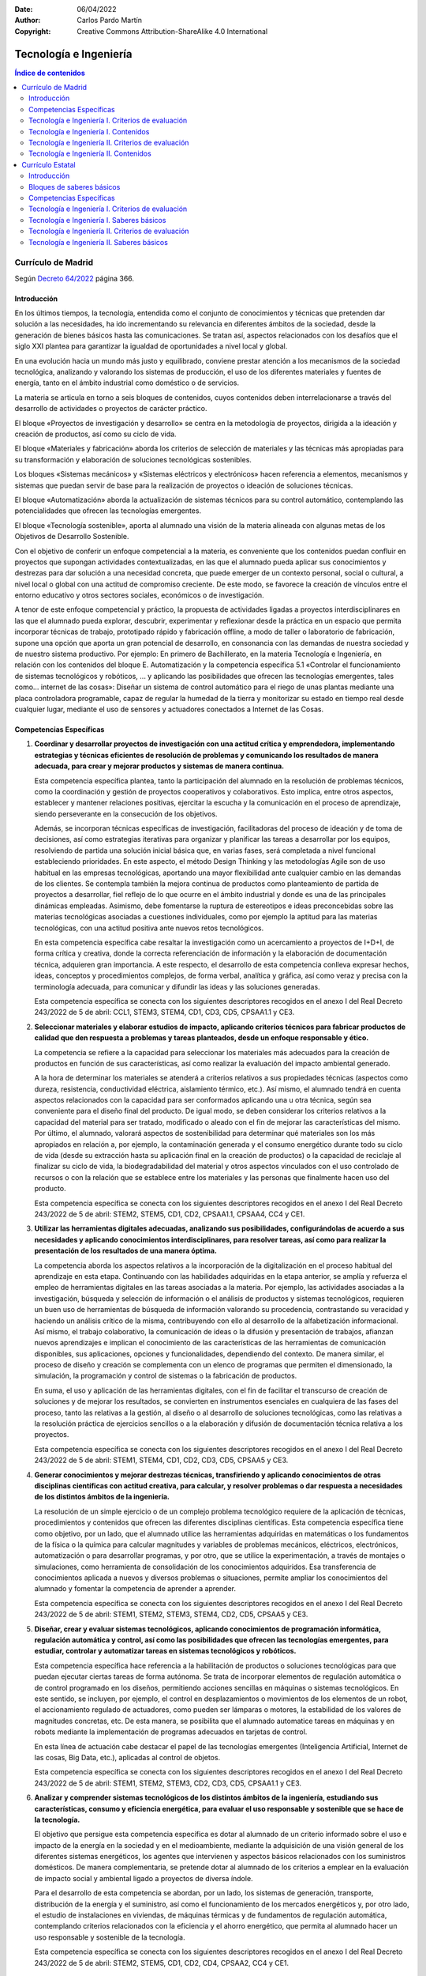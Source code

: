 ﻿:Date: 06/04/2022
:Author: Carlos Pardo Martín
:Copyright: Creative Commons Attribution-ShareAlike 4.0 International


.. _ley-tecnologia-ingenieria:

Tecnología e Ingeniería
=======================

.. contents:: Índice de contenidos
   :local:
   :depth: 3


Currículo de Madrid
-------------------
Según `Decreto 64/2022
<https://www.bocm.es/boletin/CM_Orden_BOCM/2022/07/26/BOCM-20220726-1.PDF>`__
página 366.

Introducción
^^^^^^^^^^^^
En los últimos tiempos, la tecnología, entendida como el conjunto de
conocimientos y técnicas que pretenden dar solución a las necesidades, ha
ido incrementando su relevancia en diferentes ámbitos de la sociedad, desde
la generación de bienes básicos hasta las comunicaciones. Se tratan así,
aspectos relacionados con los desafíos que el siglo XXI plantea para
garantizar la igualdad de oportunidades a nivel local y global.

En una evolución hacia un mundo más justo y equilibrado, conviene prestar
atención a los mecanismos de la sociedad tecnológica, analizando y
valorando los sistemas de producción, el uso de los diferentes materiales
y fuentes de energía, tanto en el ámbito industrial como doméstico o de
servicios.

La materia se articula en torno a seis bloques de contenidos, cuyos
contenidos deben interrelacionarse a través del desarrollo de actividades
o proyectos de carácter práctico.

El bloque «Proyectos de investigación y desarrollo» se centra en la
metodología de proyectos, dirigida a la ideación y creación de productos,
así como su ciclo de vida.

El bloque «Materiales y fabricación» aborda los criterios de selección de
materiales y las técnicas más apropiadas para su transformación y
elaboración de soluciones tecnológicas sostenibles.

Los bloques «Sistemas mecánicos» y «Sistemas eléctricos y electrónicos»
hacen referencia a elementos, mecanismos y sistemas que puedan servir de
base para la realización de proyectos o ideación de soluciones técnicas.

El bloque «Automatización» aborda la actualización de sistemas técnicos
para su control automático, contemplando las potencialidades que ofrecen
las tecnologías emergentes.

El bloque «Tecnología sostenible», aporta al alumnado una visión de la
materia alineada con algunas metas de los Objetivos de Desarrollo
Sostenible.

Con el objetivo de conferir un enfoque competencial a la materia, es
conveniente que los contenidos puedan confluir en proyectos que supongan
actividades contextualizadas, en las que el alumnado pueda aplicar sus
conocimientos y destrezas para dar solución a una necesidad concreta, que
puede emerger de un contexto personal, social o cultural, a nivel local o
global con una actitud de compromiso creciente. De este modo, se favorece
la creación de vínculos entre el entorno educativo y otros sectores
sociales, económicos o de investigación.

A tenor de este enfoque competencial y práctico, la propuesta de
actividades ligadas a proyectos interdisciplinares en las que el alumnado
pueda explorar, descubrir, experimentar y reflexionar desde la práctica en
un espacio que permita incorporar técnicas de trabajo, prototipado
rápido y fabricación offline, a modo de taller o laboratorio de
fabricación, supone una opción que aporta un gran potencial de desarrollo,
en consonancia con las demandas de nuestra sociedad y de nuestro sistema
productivo. Por ejemplo: En primero de Bachillerato, en la materia
Tecnología e Ingeniería, en relación con los contenidos del bloque E.
Automatización y la competencia específica 5.1 «Controlar el
funcionamiento de sistemas tecnológicos y robóticos, ... y aplicando
las posibilidades que ofrecen las tecnologías emergentes, tales como...
internet de las cosas»: Diseñar un sistema de control automático para el
riego de unas plantas mediante una placa controladora programable, capaz
de regular la humedad de la tierra y monitorizar su estado en
tiempo real desde cualquier lugar, mediante el uso de sensores y
actuadores conectados a Internet de las Cosas.


Competencias Específicas
^^^^^^^^^^^^^^^^^^^^^^^^

1. **Coordinar y desarrollar proyectos de investigación con una actitud
   crítica y emprendedora, implementando estrategias y técnicas eficientes
   de resolución de problemas y comunicando los resultados de manera
   adecuada, para crear y mejorar productos y sistemas de manera
   continua.**

   Esta competencia específica plantea, tanto la participación del alumnado
   en la resolución de problemas técnicos, como la coordinación y gestión
   de proyectos cooperativos y colaborativos. Esto implica, entre otros
   aspectos, establecer y mantener relaciones positivas, ejercitar la
   escucha y la comunicación en el proceso de aprendizaje, siendo
   perseverante en la consecución de los objetivos.

   Además, se incorporan técnicas específicas de investigación,
   facilitadoras del proceso de ideación y de toma de decisiones, así como
   estrategias iterativas para organizar y planificar las tareas a
   desarrollar por los equipos, resolviendo de partida una solución inicial
   básica que, en varias fases, será completada a nivel funcional
   estableciendo prioridades. En este aspecto, el método Design Thinking y
   las metodologías Agile son de uso habitual en las empresas tecnológicas,
   aportando una mayor flexibilidad ante cualquier cambio en las demandas
   de los clientes. Se contempla también la mejora continua de productos
   como planteamiento de partida de proyectos a desarrollar, fiel reflejo
   de lo que ocurre en el ámbito industrial y donde es una de las
   principales dinámicas empleadas. Asimismo, debe fomentarse la ruptura
   de estereotipos e ideas preconcebidas sobre las materias tecnológicas
   asociadas a cuestiones individuales, como por ejemplo la aptitud para
   las materias tecnológicas, con una actitud positiva ante nuevos retos
   tecnológicos.

   En esta competencia específica cabe resaltar la investigación como un
   acercamiento a proyectos de I+D+I, de forma crítica y creativa, donde
   la correcta referenciación de información y la elaboración de
   documentación técnica, adquieren gran importancia. A este respecto, el
   desarrollo de esta competencia conlleva expresar hechos, ideas,
   conceptos y procedimientos complejos, de forma verbal, analítica y
   gráfica, así como veraz y precisa con la terminología adecuada, para
   comunicar y difundir las ideas y las soluciones generadas.

   Esta competencia específica se conecta con los siguientes descriptores
   recogidos en el anexo I del Real Decreto 243/2022 de 5 de abril:
   CCL1, STEM3, STEM4, CD1, CD3, CD5, CPSAA1.1 y CE3.

2. **Seleccionar materiales y elaborar estudios de impacto, aplicando
   criterios técnicos para fabricar productos de calidad que den respuesta
   a problemas y tareas planteados, desde un enfoque responsable y ético.**

   La competencia se refiere a la capacidad para seleccionar los materiales
   más adecuados para la creación de productos en función de sus
   características, así como realizar la evaluación del impacto ambiental
   generado.

   A la hora de determinar los materiales se atenderá a criterios
   relativos a sus propiedades técnicas (aspectos como dureza, resistencia,
   conductividad eléctrica, aislamiento térmico, etc.). Así mismo, el
   alumnado tendrá en cuenta aspectos relacionados con la capacidad para
   ser conformados aplicando una u otra técnica, según sea conveniente para
   el diseño final del producto. De igual modo, se deben considerar los
   criterios relativos a la capacidad del material para ser tratado,
   modificado o aleado con el fin de mejorar las características del mismo.
   Por último, el alumnado, valorará aspectos de sostenibilidad para
   determinar qué materiales son los más apropiados en relación a, por
   ejemplo, la contaminación generada y el consumo energético durante todo
   su ciclo de vida (desde su extracción hasta su aplicación final en la
   creación de productos) o la capacidad de reciclaje al finalizar su ciclo
   de vida, la biodegradabilidad del material y otros aspectos vinculados
   con el uso controlado de recursos o con la relación que se establece
   entre los materiales y las personas que finalmente hacen uso del
   producto.

   Esta competencia específica se conecta con los siguientes descriptores
   recogidos en el anexo I del Real Decreto 243/2022 de 5 de abril:
   STEM2, STEM5, CD1, CD2, CPSAA1.1, CPSAA4, CC4 y CE1.

3. **Utilizar las herramientas digitales adecuadas, analizando sus
   posibilidades, configurándolas de acuerdo a sus necesidades y aplicando
   conocimientos interdisciplinares, para resolver tareas, así como para
   realizar la presentación de los resultados de una manera óptima.**

   La competencia aborda los aspectos relativos a la incorporación de la
   digitalización en el proceso habitual del aprendizaje en esta etapa.
   Continuando con las habilidades adquiridas en la etapa anterior, se
   amplía y refuerza el empleo de herramientas digitales en las tareas
   asociadas a la materia. Por ejemplo, las actividades asociadas a la
   investigación, búsqueda y selección de información o el análisis de
   productos y sistemas tecnológicos, requieren un buen uso de
   herramientas de búsqueda de información valorando su procedencia,
   contrastando su veracidad y haciendo un análisis crítico de la misma,
   contribuyendo con ello al desarrollo de la alfabetización informacional.
   Así mismo, el trabajo colaborativo, la comunicación de ideas o la
   difusión y presentación de trabajos, afianzan nuevos aprendizajes e
   implican el conocimiento de las características de las herramientas de
   comunicación disponibles, sus aplicaciones, opciones y funcionalidades,
   dependiendo del contexto. De manera similar, el proceso de diseño y
   creación se complementa con un elenco de programas que permiten el
   dimensionado, la simulación, la programación y control de sistemas o la
   fabricación de productos.

   En suma, el uso y aplicación de las herramientas digitales, con el fin
   de facilitar el transcurso de creación de soluciones y de mejorar los
   resultados, se convierten en instrumentos esenciales en cualquiera de
   las fases del proceso, tanto las relativas a la gestión, al diseño o al
   desarrollo de soluciones tecnológicas, como las relativas a la
   resolución práctica de ejercicios sencillos o a la elaboración y
   difusión de documentación técnica relativa a los proyectos.

   Esta competencia específica se conecta con los siguientes descriptores
   recogidos en el anexo I del Real Decreto 243/2022 de 5 de abril:
   STEM1, STEM4, CD1, CD2, CD3, CD5, CPSAA5 y CE3.


4. **Generar conocimientos y mejorar destrezas técnicas, transfiriendo y
   aplicando conocimientos de otras disciplinas científicas con actitud
   creativa, para calcular, y resolver problemas o dar respuesta a
   necesidades de los distintos ámbitos de la ingeniería.**

   La resolución de un simple ejercicio o de un complejo problema
   tecnológico requiere de la aplicación de técnicas, procedimientos y
   contenidos que ofrecen las diferentes disciplinas científicas. Esta
   competencia específica tiene como objetivo, por un lado, que el
   alumnado utilice las herramientas adquiridas en matemáticas o los
   fundamentos de la física o la química para calcular magnitudes y
   variables de problemas mecánicos, eléctricos, electrónicos,
   automatización o para desarrollar programas, y por otro, que se utilice
   la experimentación, a través de montajes o simulaciones, como
   herramienta de consolidación de los conocimientos adquiridos. Esa
   transferencia de conocimientos aplicada a nuevos y diversos problemas o
   situaciones, permite ampliar los conocimientos del alumnado y fomentar
   la competencia de aprender a aprender.

   Esta competencia específica se conecta con los siguientes descriptores
   recogidos en el anexo I del Real Decreto 243/2022 de 5 de abril:
   STEM1, STEM2, STEM3, STEM4, CD2, CD5, CPSAA5 y CE3.

5. **Diseñar, crear y evaluar sistemas tecnológicos, aplicando
   conocimientos de programación informática, regulación automática y
   control, así como las posibilidades que ofrecen las tecnologías
   emergentes, para estudiar, controlar y automatizar tareas en sistemas
   tecnológicos y robóticos.**

   Esta competencia específica hace referencia a la habilitación de
   productos o soluciones tecnológicas para que puedan ejecutar ciertas
   tareas de forma autónoma. Se trata de incorporar elementos de regulación
   automática o de control programado en los diseños, permitiendo acciones
   sencillas en máquinas o sistemas tecnológicos. En este sentido, se
   incluyen, por ejemplo, el control en desplazamientos o movimientos de
   los elementos de un robot, el accionamiento regulado de actuadores, como
   pueden ser lámparas o motores, la estabilidad de los valores de
   magnitudes concretas, etc. De esta manera, se posibilita que el alumnado
   automatice tareas en máquinas y en robots mediante la implementación de
   programas adecuados en tarjetas de control.

   En esta línea de actuación cabe destacar el papel de las tecnologías
   emergentes (Inteligencia Artificial, Internet de las cosas, Big Data,
   etc.), aplicadas al control de objetos.

   Esta competencia específica se conecta con los siguientes descriptores
   recogidos en el anexo I del Real Decreto 243/2022 de 5 de abril:
   STEM1, STEM2, STEM3, CD2, CD3, CD5, CPSAA1.1 y CE3.

6. **Analizar y comprender sistemas tecnológicos de los distintos ámbitos
   de la ingeniería, estudiando sus características, consumo y eficiencia
   energética, para evaluar el uso responsable y sostenible que se hace de
   la tecnología.**

   El objetivo que persigue esta competencia específica es dotar al
   alumnado de un criterio informado sobre el uso e impacto de la energía
   en la sociedad y en el medioambiente, mediante la adquisición de una
   visión general de los diferentes sistemas energéticos, los agentes que
   intervienen y aspectos básicos relacionados con los suministros
   domésticos. De manera complementaria, se pretende dotar al alumnado de
   los criterios a emplear en la evaluación de impacto social y ambiental
   ligado a proyectos de diversa índole.

   Para el desarrollo de esta competencia se abordan, por un lado, los
   sistemas de generación, transporte, distribución de la energía y el
   suministro, así como el funcionamiento de los mercados energéticos y,
   por otro lado, el estudio de instalaciones en viviendas, de máquinas
   térmicas y de fundamentos de regulación automática, contemplando
   criterios relacionados con la eficiencia y el ahorro energético, que
   permita al alumnado hacer un uso responsable y sostenible de la
   tecnología.

   Esta competencia específica se conecta con los siguientes descriptores
   recogidos en el anexo I del Real Decreto 243/2022 de 5 de abril:
   STEM2, STEM5, CD1, CD2, CD4, CPSAA2, CC4 y CE1.


Tecnología e Ingeniería I. Criterios de evaluación
^^^^^^^^^^^^^^^^^^^^^^^^^^^^^^^^^^^^^^^^^^^^^^^^^^

Competencia específica 1.

   1.1. Investigar y diseñar proyectos que muestren de forma gráfica la
   creación y mejora de un producto, seleccionando, referenciando e
   interpretando información relacionada.

   1.2. Participar en el desarrollo, gestión y coordinación de proyectos
   de creación y mejora continua de productos viables y socialmente
   responsables, identificando mejoras y creando prototipos mediante un
   proceso iterativo, con actitud crítica, creativa y emprendedora.

   1.3. Colaborar en tareas tecnológicas, escuchando el razonamiento de los
   demás, aportando al equipo a través del rol asignado y fomentando el
   bienestar grupal y las relaciones saludables e inclusivas.

   1.4. Elaborar documentación técnica con precisión y rigor, generando
   diagramas funcionales y utilizando medios manuales y aplicaciones
   digitales.

   1.5. Comunicar de manera eficaz y organizada las ideas y soluciones
   tecnológicas, empleando el soporte, la terminología y el rigor
   apropiados.

Competencia específica 2.

   2.1. Determinar el ciclo de vida de un producto, planificando y
   aplicando medidas de control de calidad en sus distintas etapas, desde
   el diseño a la comercialización, teniendo en consideración estrategias
   de mejora continua.

   2.2. Seleccionar los materiales, tradicionales o de nueva generación,
   adecuados para la fabricación de productos de calidad basándose en el
   conocimiento de sus propiedades y de sus características técnicas y
   atendiendo a criterios de sostenibilidad de manera responsable y ética.

   2.3. Fabricar modelos o prototipos empleando las técnicas de fabricación
   más adecuadas, incluidas las de fabricación digital, y aplicando los
   criterios técnicos y de sostenibilidad necesarios.

Competencia específica 3.

   3.1. Resolver tareas propuestas y funciones asignadas, mediante el uso y
   configuración de diferentes herramientas digitales de manera óptima y
   autónoma.

   3.2. Realizar la presentación de proyectos empleando herramientas
   digitales adecuadas.

   3.3. Conocer programas de CAD (Computer Aided Desing), CAE (Computer
   Aided Engineering) y CAM (Computer Aided Manufacturing) para el diseño y
   desarrollo de proyectos, valorando su utilidad en los procesos de
   diseño, dimensionado y fabricación de un producto industrial.

Competencia específica 4.

  4.1. Resolver problemas asociados a sistemas e instalaciones mecánicas,
  aplicando fundamentos de mecanismos transmisión y transformación de
  movimientos, soporte y unión al desarrollo de montajes o simulaciones.

  4.2. Resolver problemas asociados a sistemas e instalaciones eléctricas y
  electrónicas, aplicando fundamentos de corriente continua y máquinas
  eléctricas al desarrollo de montajes o simulaciones.

Competencia específica 5.

  5.1. Controlar el funcionamiento de sistemas tecnológicos y robóticos,
  utilizando lenguajes de programación informática textuales, aplicando el
  paradigma de la programación estructurada, y aplicando las posibilidades
  que ofrecen las tecnologías emergentes, tales como Inteligencia
  artificial, internet de las cosas, Big Data...

  5.2. Automatizar, programar y evaluar movimientos de robots, mediante la
  modelización, la aplicación de algoritmos sencillos y el uso de
  herramientas informáticas.

  5.3. Conocer y comprender conceptos básicos de programación textual,
  mostrando el progreso paso a paso de la ejecución de un programa a partir
  del estado inicial y prediciendo su estado final tras su ejecución.

Competencia específica 6.

   6.1. Evaluar los distintos sistemas de generación de energía eléctrica y
   mercados energéticos, estudiando sus características, calculando sus
   magnitudes y valorando su eficiencia.

   6.2. Analizar las diferentes instalaciones de una vivienda desde el
   punto de vista de su eficiencia energética, fomentando un uso
   responsable de las mismas.

Tecnología e Ingeniería I. Contenidos
^^^^^^^^^^^^^^^^^^^^^^^^^^^^^^^^^^^^^

**A. Proyectos de investigación y desarrollo.**

* Estrategias de gestión y desarrollo de proyectos:

  * Planificación y organización: metodologías Agile, identificación de
    tareas y secuenciación de las mismas, diagramas de Gantt y seguimiento.
  * Técnicas de investigación e ideación. Técnicas de trabajo en equipo.

* Productos:

  * Planificación y desarrollo de diseño y comercialización. Ciclo de vida.
  * Metrología y normalización. Control de calidad del producto.
  * Logística, transporte y distribución.
  * Estrategias de mejora continua: ciclo de Deming y planes de mejora.

* Expresión gráfica para la planificación y desarrollo de proyectos:

  * Diagramas funcionales, esquemas y croquis.
  * Aplicaciones CAD, CAE y CAM: funciones y utilidades de estas
    aplicaciones en los procesos de diseño de la geometría, en el análisis
    del funcionamiento y en la definición y control de los procesos de
    fabricación del producto.

* Emprendimiento, perseverancia y creatividad para abordar problemas desde
  una perspectiva interdisciplinar.
* Autoconfianza e iniciativa.
* El error y la reevaluación como parte del proceso de aprendizaje y como
  herramienta para la mejora de los proyectos de investigación y
  desarrollo.

**B. Materiales y fabricación.**

* Propiedades de los materiales: físicas, químicas y mecánicas.
* Materiales técnicos: metálicos, cerámicos, moleculares, poliméricos e
  híbridos, entre otros, nuevos materiales (grafeno, estaneno, shrilk,
  entre otros) y nuevos tratamientos (PVD (Physical Vapor Deposition), CVD
  (Chemical Vapor Deposition), entre otros).
* Clasificación y criterios de sostenibilidad. Selección y aplicaciones
  características.
* Técnicas de fabricación: prototipado rápido y bajo demanda. Fabricación
  digital aplicada a proyectos.
* Normas de seguridad e higiene en el trabajo.

**C. Sistemas mecánicos**

* Máquinas y sistemas mecánicos.
* Mecanismos de transmisión y transformación de movimientos:

  * Elementos de transmisión: engranajes, poleas y correas, cadenas de
    rodillos, cigüeñal, caja de cambios.
  * Soportes y unión de elementos mecánicos. Acoplamientos rígidos y
    flexibles. Junta Cardan.
  * Diseño, cálculo, montaje y experimentación física o simulada de
    sistemas mecánicos.
  * Aplicación práctica a proyectos.

**D. Sistemas eléctricos y electrónicos.**

* Circuitos y máquinas eléctricas de corriente continua:

  * Interpretación y representación esquematizada de circuitos eléctricos.
  * Cálculo, montaje y experimentación física o simulada de circuitos
    eléctricos.
  * Motores eléctricos de corriente continua: características y
    funcionamiento.
  * Aplicación a proyectos.

* Componentes y circuitos electrónicos. Interpretación de circuitos básicos.

**E. Sistemas informáticos. Programación.**

* Fundamentos de la programación textual. Características, elementos y
  lenguajes:

  * Tipos de datos, constantes y variables.
  * Estructura de un programa: instrucciones, comandos y sintaxis.
  * Operaciones básicas con variables.
  * Bucles, expresiones condicionales y estructuras de datos.

* Proceso de desarrollo: edición, compilación o interpretación, ejecución,
  pruebas y depuración.
* Creación de programas para la resolución de problemas. Modularización.
* Tecnologías emergentes: internet de las cosas. Aplicación a proyectos.
* Protocolos de comunicación de redes de dispositivos.

**F. Sistemas automáticos.**

* Sistemas de control. Conceptos y elementos. Modelización de sistemas
  sencillos.
* Automatización programada de procesos. Diseño, programación,
  construcción y simulación o montaje.
* Sistemas de supervisión SCADA (Supervisory Control And Data Acquisition):
  definición, características y ventajas. Telemetría y monitorización.
* Aplicación de las tecnologías emergentes a los sistemas de control.
* Robótica: modelización de movimientos y acciones mecánicas. Aplicación
  práctica a proyectos.
* Inteligencia artificial aplicada a los sistemas de control.

**G. Tecnología sostenible.**

* Obtención, transformación y distribución de las principales fuentes de
  energía.
* Sistemas y mercados energéticos. Consumo energético sostenible, cálculo
  de costos, técnicas y criterios de ahorro.
* Suministros domésticos en las instalaciones en viviendas:

  * Instalaciones eléctricas: elementos de protección y cuadro de
    distribución, esquemas de circuitos básicos de fuerza e iluminación.
    Control de potencia, el consumo eléctrico y la factura eléctrica.
  * Instalaciones de abastecimiento agua: esquemas de distribución y tipos
    de válvulas. El ahorro en el consumo de agua: aireadores y grifos
    inteligentes, recirculadores de agua caliente, sistemas para la
    reutilización de aguas grises y pluviales, entre otros.
  * Instalaciones de climatización. El aislamiento térmico en la vivienda.
    Arquitectura sostenible: bio-construcción y eco-arquitectura. Uso
    eficiente de los sistemas de climatización de la vivienda.
  * Instalaciones de comunicación y domóticas. Sistemas para la
    contribución al ahorro energético.

* Energías renovables, eficiencia energética, certificación energética y
  sostenibilidad.


Tecnología e Ingeniería II. Criterios de evaluación
^^^^^^^^^^^^^^^^^^^^^^^^^^^^^^^^^^^^^^^^^^^^^^^^^^^

Competencia específica 1.

   1.1. Desarrollar proyectos de investigación e innovación con el fin de
   crear y mejorar productos de forma continua, utilizando modelos de
   gestión cooperativos y flexibles.

   1.2. Comunicar y difundir de forma clara y comprensible proyectos
   elaborados y presentarlos con la documentación técnica necesaria.

   1.3. Perseverar en la consecución de objetivos en situaciones de
   incertidumbre, identificando y gestionando emociones, aceptando y
   aprendiendo de la crítica razonada y utilizando el error como parte del
   proceso de aprendizaje.

Competencia específica 2.

   2.1. Analizar la idoneidad de los materiales técnicos en la fabricación
   de productos sostenibles y de calidad, estudiando su estructura interna,
   propiedades, tratamientos de modificación y mejora de sus propiedades.

   2.2. Elaborar informes sencillos de evaluación de impacto ambiental, de
   manera fundamentada y estructurada.

Competencia específica 3.

   3.1. Resolver problemas asociados a las distintas fases del desarrollo y
   gestión de un proyecto (diseño, simulación y montaje y presentación),
   utilizando las herramientas adecuadas que proveen las aplicaciones
   digitales.

Competencia específica 4.

   4.1. Calcular y montar estructuras sencillas, estudiando los tipos de
   cargas a los que se puedan ver sometidas y su estabilidad.

   4.2. Analizar las máquinas térmicas: máquinas frigoríficas, bombas de
   calor y motores térmicos, comprendiendo su funcionamiento y realizando
   simulaciones y cálculos básicos sobre su eficiencia, rendimiento y
   transferencias energéticas.

   4.3. Interpretar y solucionar esquemas de sistemas neumáticos e
   hidráulicos, a través de montajes o simulaciones, comprendiendo y
   documentando el funcionamiento de cada uno de sus elementos y del
   sistema en su totalidad.

   4.4. Interpretar y resolver circuitos de corriente alterna, mediante
   montajes o simulaciones, identificando sus elementos y comprendiendo su
   funcionamiento.

   4.5. Experimentar y diseñar circuitos combinacionales y secuenciales
   físicos y simulados aplicando fundamentos de la electrónica digital,
   comprendiendo su funcionamiento en el diseño de soluciones tecnológicas.

Competencia específica 5.

   5.1. Comprender y simular el funcionamiento de los procesos tecnológicos
   basados en sistemas automáticos de lazo abierto y cerrado, aplicando
   técnicas de simplificación y analizando su estabilidad.

   5.2. Conocer y evaluar sistemas informáticos emergentes y sus
   implicaciones en la seguridad de los datos, analizando modelos
   existentes.

Competencia específica 6.

   6.1. Analizar los distintos sistemas de ingeniería desde el punto de
   vista de la responsabilidad social y la sostenibilidad, estudiando las
   características de eficiencia energética asociadas a los materiales y a
   los procesos de fabricación.


Tecnología e Ingeniería II. Contenidos
^^^^^^^^^^^^^^^^^^^^^^^^^^^^^^^^^^^^^^

**A. Proyectos de investigación y desarrollo.**

* Gestión y desarrollo de proyectos:

  * Técnicas y estrategias de trabajo en equipo.
  * Metodologías Agile: tipos, características y aplicaciones.
  * Fases del desarrollo de proyecto: análisis de viabilidad, planificación
    de los trabajos (identificación y secuenciación de tareas, elaboración
    del plan de trabajo), ejecución, seguimiento y evaluación de los
    resultados.
  * Documentación técnica de un proyecto: memorias, pliegos de condiciones,
    presupuestos y planos. Características y contenido básico.

* Difusión y comunicación de documentación técnica. Elaboración,
  referenciación y presentación.
* Autoconfianza e iniciativa en los trabajos colaborativos. Identificación
  y gestión de emociones en el trabajo en equipo: empatía y respeto.
* Utilización del error y la reevaluación en la mejora de los proyectos y
  como parte del proceso de aprendizaje.
* Emprendimiento, resiliencia, perseverancia y creatividad para abordar
  problemas desde una perspectiva interdisciplinar.

**B. Materiales y fabricación.**

* Estructura interna. Propiedades mecánicas y procedimientos de ensayo y
  medida.
* Técnicas de diseño y tratamientos de modificación y mejora de las
  propiedades y sostenibilidad de los materiales.
* Técnicas de fabricación industrial:

  * Operaciones de procesamiento: moldeado, conformado por deformación,
    forja, estampación, extrusión, mecanizado de piezas, tratamientos
    térmicos, tratamiento de las superficies.
  * Operaciones de ensamblaje: uniones permanentes y ensambles mecánicos.

**C. Sistemas mecánicos.**

* Descripción y elementos de estructuras sencillas:

  * En edificación: cimentación, pórticos (pilares y vigas), cerchas.
  * En maquinaria: chasis y bastidores, bancadas.

* Estabilidad y cálculos básicos de estructuras:

  * Tipos de cargas: puntual y uniformemente repartida.
  * Tipos de apoyos y uniones: empotramientos, apoyos fijos y articulados.
  * Cálculo de esfuerzos en vigas simplemente apoyadas sometidas a cargas
    puntuales y/o uniformemente repartidas. Diagramas de esfuerzos
    cortantes y de flexión.
  * Cálculo de los esfuerzos de compresión y/o tracción en estructuras
    isostáticas de barras articuladas. Diagrama de Cremona.
  * Montaje o simulación de ejemplos sencillos.

* Máquinas térmicas:

  * Máquina frigorífica, bomba de calor y motores térmicos. Elementos y
    fundamentos físicos de funcionamiento.
  * Cálculos básicos de potencia, energía útil, par motor y rendimiento.
  * Simulación y aplicaciones.

* Neumática e hidráulica:

  * Principios físicos en neumática. El aire, ley de los gases perfectos,
    magnitudes y unidades básicas.
  * Principios físicos en hidráulica: presión hidráulica (principio de
    Pascal), principio de Bernouilli, efecto Venturi, magnitudes y unidades
    básicas.
  * Componentes: compresor (neumática), depósito y bomba (hidráulica),
    sistemas de mantenimiento, cilindros neumáticos e hidráulicos, motores,
    válvulas, tuberías. Descripción y análisis.
  * Esquemas característicos de aplicación.
  * Diseño y montaje físico o simulado.

**D. Sistemas eléctricos y electrónicos.**

* Circuitos de corriente alterna:

  * Generación de la corriente alterna.
  * Valores instantáneos, medios y eficaces. Diagrama de Fresnel.
  * Ley de Ohm en corriente alterna. Impedancia, factor de potencia.
    Triángulo de potencias.
  * Cálculo, montaje o simulación.

* Electrónica digital combinacional:

  * Puertas lógicas: NOT, AND, OR.
  * Álgebra de Boole. Diseño y simplificación: mapas de Karnaugh.
  * Experimentación en simuladores.

* Electrónica digital secuencial. Experimentación en simuladores.

**E. Sistemas informáticos emergentes.**

* Fundamentos de la inteligencia artificial. Tipos: máquinas reactivas,
  memoria limitada, teoría de la mente y autoconciencia.
* Características fundamentales del big data: volumen, velocidad, variedad
  de los datos, veracidad de los datos, viabilidad, visualización de los
  datos y valor. Bases de datos distribuidas. Bases de datos relacionales.
* La ciberguridad a nivel de usuario. Concepto, amenazas, medidas básicas
  de protección.

**F. Sistemas automáticos.**

* Sistemas en lazo abierto y cerrado. Álgebra de bloques y simplificación
  de sistemas.
* Estabilidad. Experimentación en simuladores.

**G. Tecnología sostenible**

* Impacto social y ambiental. Valoración crítica de las tecnologías desde
  el punto de vista de la sostenibilidad.
* Informes de evaluación de impacto ambiental.


Currículo Estatal
-----------------
Según `Real Decreto 243/2022.
<https://www.boe.es/eli/es/rd/2022/04/05/243/con>`__

Introducción
^^^^^^^^^^^^
En la sociedad actual, el desarrollo de la tecnología por parte de las
ingenierías se ha convertido en uno de los ejes en torno a los cuales
se articula la evolución sociocultural. En los últimos tiempos, la
tecnología, entendida como el conjunto de conocimientos y técnicas que
pretenden dar solución a las necesidades, ha ido incrementando su
relevancia en diferentes ámbitos de la sociedad, desde la generación de
bienes básicos hasta las comunicaciones. En definitiva, se pretende
mejorar el bienestar y las estructuras económicas sociales y ayudar a
mitigar las desigualdades presentes en la sociedad actual, evitando
generar nuevas brechas cognitivas, sociales, de género o generacionales.
Se tratan así, aspectos relacionados con los desafíos que el siglo XXI
plantea para garantizar la igualdad de oportunidades a nivel local y
global.

En una evolución hacia un mundo más justo y equilibrado, conviene prestar
atención a los mecanismos de la sociedad tecnológica, analizando y
valorando la sostenibilidad de los sistemas de producción, el uso de los
diferentes materiales y fuentes de energía, tanto en el ámbito industrial
como doméstico o de servicios.

Para ello, los ciudadanos necesitan disponer de un conjunto de saberes
científicos y técnicos que sirvan de base para adoptar actitudes críticas
y constructivas ante ciertas cuestiones y ser capaces de actuar de modo
responsable, creativo, eficaz y comprometido con el fin de dar solución a
las necesidades que se plantean.

En este sentido, la materia de Tecnología e Ingeniería pretende aunar los
saberes científicos y técnicos con un enfoque competencial para contribuir
a la consecución de los objetivos de la etapa de Bachillerato y a la
adquisición de las correspondientes competencias clave del alumnado.
A este respecto, desarrolla aspectos técnicos relacionados con la
competencia digital, con la competencia matemática y la competencia en
ciencia, tecnología e ingeniería, así como con otros saberes
transversales asociados a la competencia lingüística, a la competencia
personal, social y aprender a aprender, a la competencia emprendedora, a
la competencia ciudadana y a la competencia en conciencia y expresiones
culturales.

Las competencias específicas se orientan a que el alumnado, mediante
proyectos de diseño e investigación, fabrique, automatice y mejore
productos y sistemas de calidad que den respuesta a problemas planteados,
transfiriendo saberes de otras disciplinas con un enfoque ético y
sostenible. Todo ello se implanta acercando al alumnado, desde un enfoque
inclusivo y no sexista, al entorno formativo y laboral propio de la
actividad tecnológica e ingenieril. Asimismo, se contribuye a la
promoción de vocaciones en el ámbito tecnológico entre los alumnos y
alumnas, avanzando un paso en relación a la etapa anterior, especialmente
en lo relacionado con saberes técnicos y con una actitud más comprometida
y responsable, impulsando el emprendimiento, la colaboración y la
implicación local y global con un desarrollo tecnológico accesible y
sostenible. La resolución de problemas interdisciplinares ligados a
situaciones reales, mediante soluciones tecnológicas, se constituye como
eje vertebrador y refleja el enfoque competencial de la materia.

En este sentido, se facilitará al alumnado un conocimiento panorámico del
entorno productivo, teniendo en cuenta la realidad y abordando todo
aquello que implica la existencia de un producto, desde su creación, su
ciclo de vida y otros aspectos relacionados. Este conocimiento abre un
amplio campo de posibilidades al facilitar la comprensión del proceso de
diseño y desarrollo desde un punto de vista industrial, así como a través
de la aplicación de las nuevas filosofías maker o DiY («hazlo tú mismo»)
de prototipado a medida o bajo demanda.

La coherencia y continuidad con etapas anteriores se hace explícita,
especialmente en las materias de Tecnología y Digitalización y Tecnología
de Educación Secundaria Obligatoria, estableciendo entre ellas una
gradación en el nivel de complejidad, en lo relativo a la creación de
soluciones tecnológicas que den respuesta a problemas planteados mediante
la aplicación del método de proyectos y otras técnicas.

Los criterios de evaluación en esta materia se formulan con una evidente
orientación competencial y establecen una gradación entre primero y
segundo de Bachillerato, haciendo especial hincapié en la participación
en proyectos durante el primer nivel de la etapa y en la elaboración de
proyectos de investigación e innovación en el último.


Bloques de saberes básicos
^^^^^^^^^^^^^^^^^^^^^^^^^^

La materia se articula en torno a seis bloques de saberes básicos, cuyos
contenidos deben interrelacionarse a través del desarrollo de situaciones
de aprendizaje competenciales y actividades o proyectos de carácter
práctico.

El bloque **«Proyectos de investigación y desarrollo»** se centra en la
metodología de proyectos, dirigida a la ideación y creación de productos,
así como su ciclo de vida.

El bloque **«Materiales y fabricación»** aborda los criterios de selección
de materiales y las técnicas más apropiadas para su transformación y
elaboración de soluciones tecnológicas sostenibles.

Los bloques **«Sistemas mecánicos»** y **«Sistemas eléctricos y
electrónicos»** hacen referencia a elementos, mecanismos y sistemas que
puedan servir de base para la realización de proyectos o ideación de
soluciones técnicas.

El bloque **«Sistemas informáticos»** presenta saberes relacionados con
la informática, como la programación textual y las tecnologías emergentes,
para su aplicación a proyectos técnicos.

El bloque **«Sistemas automáticos»** aborda la actualización de sistemas
técnicos para su control automático mediante simulación o montaje,
contemplando además las potencialidades que ofrecen las tecnologías
emergentes en sistemas de control.

El bloque **«Tecnología sostenible»** aporta al alumnado una visión de la
materia alineada con algunas metas de los Objetivos de Desarrollo
Sostenible.

Con el objetivo de conferir un enfoque competencial a la materia, es
conveniente que los saberes puedan confluir en proyectos que supongan
situaciones de aprendizaje contextualizadas, en las que el alumnado
pueda aplicar sus conocimientos y destrezas para dar solución a una
necesidad concreta, que puede emerger de un contexto personal, social
o cultural, a nivel local o global con una actitud de compromiso
creciente. De este modo, se favorece la creación de vínculos entre el
entorno educativo y otros sectores sociales, económicos o de
investigación.

A tenor de este enfoque competencial y práctico, la propuesta de
situaciones de aprendizaje ligadas a proyectos interdisciplinares en
las que el alumnado pueda explorar, descubrir, experimentar y reflexionar
desde la práctica en un espacio que permita incorporar técnicas de
trabajo, prototipado rápido y fabricación offline, a modo de taller o
laboratorio de fabricación, supone una opción que aporta un gran
potencial de desarrollo, en consonancia con las demandas de nuestra
sociedad y de nuestro sistema productivo.


Competencias Específicas
^^^^^^^^^^^^^^^^^^^^^^^^

1. Coordinar y desarrollar proyectos de investigación con una actitud
   crítica y emprendedora, implementando estrategias y técnicas
   eficientes de resolución de problemas y comunicando los resultados
   de manera adecuada, para crear y mejorar productos y sistemas de
   manera continua.

   Esta competencia específica plantea, tanto la participación del
   alumnado en la resolución de problemas técnicos, como la coordinación
   y gestión de proyectos cooperativos y colaborativos. Esto implica,
   entre otros aspectos, mostrar empatía, establecer y mantener
   relaciones positivas, ejercitar la escucha activa y la comunicación
   asertiva, identificando y gestionando las emociones en el proceso de
   aprendizaje, reconociendo las fuentes de estrés y siendo perseverante
   en la consecución de los objetivos.

   Además, se incorporan técnicas específicas de investigación,
   facilitadoras del proceso de ideación y de toma de decisiones, así
   como estrategias iterativas para organizar y planificar las tareas a
   desarrollar por los equipos, resolviendo de partida una solución
   inicial básica que, en varias fases, será completada a nivel
   funcional estableciendo prioridades. En este aspecto, el método
   Design Thinking y las metodologías Agile son de uso habitual en
   las empresas tecnológicas, aportando una mayor flexibilidad ante
   cualquier cambio en las demandas de los clientes. Se contempla
   también la mejora continua de productos como planteamiento de partida
   de proyectos a desarrollar, fiel reflejo de lo que ocurre en el ámbito
   industrial y donde es una de las principales dinámicas empleadas.
   Asimismo, debe fomentarse la ruptura de estereotipos e ideas
   preconcebidas sobre las materias tecnológicas asociadas a cuestiones
   individuales, como por ejemplo las de género o la aptitud para las
   materias tecnológicas, con una actitud de resiliencia y proactividad
   ante nuevos retos tecnológicos.

   En esta competencia específica cabe resaltar la investigación como
   un acercamiento a proyectos de I+D+I, de forma crítica y creativa,
   donde la correcta referenciación de información y la elaboración de
   documentación técnica, adquieren gran importancia. A este respecto,
   el desarrollo de esta competencia conlleva expresar hechos, ideas,
   conceptos y procedimientos complejos verbal, analítica y gráficamente,
   de forma veraz y precisa utilizando la terminología adecuada, para
   comunicar y difundir las ideas y las soluciones generadas.

   Esta competencia específica se conecta con los siguientes
   descriptores: CCL1, STEM3, STEM4, CD1, CD3, CD5, CPSAA1.1, CE3.

2. Seleccionar materiales y elaborar estudios de impacto, aplicando
   criterios técnicos y de sostenibilidad para fabricar productos de
   calidad que den respuesta a problemas y tareas planteados, desde
   un enfoque responsable y ético.

   La competencia se refiere a la capacidad para seleccionar los
   materiales más adecuados para la creación de productos en función
   de sus características, así como realizar la evaluación del impacto
   ambiental generado.

   A la hora de determinar los materiales se atenderá a criterios
   relativos a sus propiedades técnicas (aspectos como dureza,
   resistencia, conductividad eléctrica, aislamiento térmico, etc.).
   Asimismo, el alumnado tendrá en cuenta aspectos relacionados con la
   capacidad para ser conformados aplicando una u otra técnica, según sea
   conveniente para el diseño final del producto. De igual modo, se deben
   considerar los criterios relativos a la capacidad del material para ser
   tratado, modificado o aleado con el fin de mejorar las características
   del mismo. Por último, el alumnado, valorará aspectos de sostenibilidad
   para determinar qué materiales son los más apropiados en relación a,
   por ejemplo, la contaminación generada y el consumo energético durante
   todo su ciclo de vida (desde su extracción hasta su aplicación final en
   la creación de productos) o la capacidad de reciclaje al finalizar su
   ciclo de vida, la biodegradabilidad del material y otros aspectos
   vinculados con el uso controlado de recursos o con la relación que se
   establece entre los materiales y las personas que finalmente hacen uso
   del producto.

   Esta competencia específica se conecta con los siguientes
   descriptores: STEM2, STEM5, CD1, CD2, CPSAA1.1, CPSAA4, CC4, CE1.

3. Utilizar las herramientas digitales adecuadas, analizando sus
   posibilidades, configurándolas de acuerdo a sus necesidades y
   aplicando conocimientos interdisciplinares, para resolver tareas,
   así como para realizar la presentación de los resultados de una manera
   óptima.

   La competencia aborda los aspectos relativos a la incorporación de la
   digitalización en el proceso habitual del aprendizaje en esta etapa.
   Continuando con las habilidades adquiridas en la etapa anterior, se
   amplía y refuerza el empleo de herramientas digitales en las tareas
   asociadas a la materia. Por ejemplo, las actividades asociadas a la
   investigación, búsqueda y selección de información o el análisis de
   productos y sistemas tecnológicos, requieren un buen uso de
   herramientas de búsqueda de información valorando su procedencia,
   contrastando su veracidad y haciendo un análisis crítico de la misma,
   contribuyendo con ello al desarrollo de la alfabetización
   informacional. Asimismo, el trabajo colaborativo, la comunicación de
   ideas o la difusión y presentación de trabajos, afianzan nuevos
   aprendizajes e implican el conocimiento de las características de las
   herramientas de comunicación disponibles, sus aplicaciones, opciones y
   funcionalidades, dependiendo del contexto. De manera similar, el
   proceso de diseño y creación se complementa con un elenco de programas
   informáticos que permiten el dimensionado, la simulación, la
   programación y control de sistemas o la fabricación de productos.

   En suma, el uso y aplicación de las herramientas digitales, con el fin
   de facilitar el transcurso de creación de soluciones y de mejorar los
   resultados, se convierten en instrumentos esenciales en cualquiera de
   las fases del proceso, tanto las relativas a la gestión, al diseño o
   al desarrollo de soluciones tecnológicas, como las relativas a la
   resolución práctica de ejercicios sencillos o a la elaboración y
   difusión de documentación técnica relativa a los proyectos.

   Esta competencia específica se conecta con los siguientes
   descriptores: STEM1, STEM4, CD1, CD2, CD3, CD5, CPSAA5, CE3.

4. Generar conocimientos y mejorar destrezas técnicas, transfiriendo y
   aplicando saberes de otras disciplinas científicas con actitud
   creativa, para calcular, y resolver problemas o dar respuesta a
   necesidades de los distintos ámbitos de la ingeniería.

   La resolución de un simple ejercicio o de un complejo problema
   tecnológico requiere de la aplicación de técnicas, procedimientos y
   saberes que ofrecen las diferentes disciplinas científicas. Esta
   competencia específica tiene como objetivo, por un lado, que el
   alumnado utilice las herramientas adquiridas en matemáticas o los
   fundamentos de la física o la química para calcular magnitudes y
   variables de problemas mecánicos, eléctricos y electrónicos, y por
   otro, que se utilice la experimentación, a través de montajes o
   simulaciones, como herramienta de consolidación de los conocimientos
   adquiridos. Esa transferencia de saberes aplicada a nuevos y diversos
   problemas o situaciones, permite ampliar los conocimientos del
   alumnado y fomentar la competencia de aprender a aprender.

   Esta competencia específica se conecta con los siguientes
   descriptores: STEM1, STEM2, STEM3, STEM4, CD2, CD5, CPSAA5, CE3.

5. Diseñar, crear y evaluar sistemas tecnológicos, aplicando conocimientos
   de programación informática, regulación automática y control, así como
   las posibilidades que ofrecen las tecnologías emergentes, para estudiar,
   controlar y automatizar tareas.

   Esta competencia específica hace referencia a la habilitación de
   productos o soluciones digitales en la ejecución de ciertas acciones de
   forma autónoma. Por un lado, consiste en crear aplicaciones
   informáticas que automaticen o simplifiquen tareas a los usuarios y,
   por otro, se trata de incorporar elementos de regulación automática o
   de control programado en los diseños, permitiendo actuaciones sencillas
   en máquinas o sistemas tecnológicos. En este sentido, se incluyen, por
   ejemplo, el control en desplazamientos o movimientos de los elementos
   de un robot, el accionamiento regulado de actuadores, como pueden ser
   lámparas o motores, la estabilidad de los valores de magnitudes
   concretas, etc. De esta manera, se posibilita que el alumnado
   automatice tareas en máquinas y en robots mediante la implementación
   de pequeños programas informáticos ejecutables en tarjetas de control.

   En esta línea de actuación cabe destacar el papel de los sistemas
   emergentes aplicados (inteligencia artificial, internet de las cosas,
   big data, etc.).

   Esta competencia específica se conecta con los siguientes
   descriptores: STEM1, STEM2, STEM3, CD2, CD3, CD5, CPSAA1.1, CE3.

6. Analizar y comprender sistemas tecnológicos de los distintos ámbitos de
   la ingeniería, estudiando sus características, consumo y eficiencia
   energética, para evaluar el uso responsable y sostenible que se hace
   de la tecnología.

   El objetivo que persigue esta competencia específica es dotar al
   alumnado de un criterio informado sobre el uso e impacto de la energía
   en la sociedad y en el medioambiente, mediante la adquisición de una
   visión general de los diferentes sistemas energéticos, los agentes que
   intervienen y aspectos básicos relacionados con los suministros
   domésticos. De manera complementaria, se pretende dotar al alumnado de
   los criterios a emplear en la evaluación de impacto social y ambiental
   ligado a proyectos de diversa índole.

   Para el desarrollo de esta competencia se abordan, por un lado, los
   sistemas de generación, transporte, distribución de la energía y el
   suministro, así como el funcionamiento de los mercados energéticos y,
   por otro lado, el estudio de instalaciones en viviendas, de máquinas
   térmicas y de fundamentos de regulación automática, contemplando
   criterios relacionados con la eficiencia y el ahorro energético, que
   permita al alumnado hacer un uso responsable y sostenible de la
   tecnología.

   Esta competencia específica se conecta con los siguientes
   descriptores: STEM2, STEM5, CD1, CD2, CD4, CPSAA2, CC4, CE1.


Tecnología e Ingeniería I. Criterios de evaluación
^^^^^^^^^^^^^^^^^^^^^^^^^^^^^^^^^^^^^^^^^^^^^^^^^^

Competencia específica 1.

   1.1 Investigar y diseñar proyectos que muestren de forma gráfica la
   creación y mejora de un producto, seleccionando, referenciando e
   interpretando información relacionada.

   1.2 Participar en el desarrollo, gestión y coordinación de proyectos
   de creación y mejora continua de productos viables y socialmente
   responsables, identificando mejoras y creando prototipos mediante un
   proceso iterativo, con actitud crítica, creativa y emprendedora.

   1.3 Colaborar en tareas tecnológicas, escuchando el razonamiento de
   los demás, aportando al equipo a través del rol asignado y fomentando
   el bienestar grupal y las relaciones saludables e inclusivas.

   1.4 Elaborar documentación técnica con precisión y rigor, generando
   diagramas funcionales y utilizando medios manuales y aplicaciones
   digitales.

   1.5 Comunicar de manera eficaz y organizada las ideas y soluciones
   tecnológicas, empleando el soporte, la terminología y el rigor
   apropiados.

Competencia específica 2.

   2.1 Determinar el ciclo de vida de un producto, planificando y
   aplicando medidas de control de calidad en sus distintas etapas,
   desde el diseño a la comercialización, teniendo en consideración
   estrategias de mejora continua.

   2.2 Seleccionar los materiales, tradicionales o de nueva generación,
   adecuados para la fabricación de productos de calidad basándose en sus
   características técnicas y atendiendo a criterios de sostenibilidad de
   manera responsable y ética.

   2.3 Fabricar modelos o prototipos empleando las técnicas de fabricación
   más adecuadas y aplicando los criterios técnicos y de sostenibilidad
   necesarios.

Competencia específica 3.

   3.1 Resolver tareas propuestas y funciones asignadas, mediante el uso
   y configuración de diferentes herramientas digitales de manera óptima
   y autónoma.

   3.2 Realizar la presentación de proyectos empleando herramientas
   digitales adecuadas.

Competencia específica 4.

   4.1 Resolver problemas asociados a sistemas e instalaciones mecánicas,
   aplicando fundamentos de mecanismos de transmisión y transformación de
   movimientos, soporte y unión al desarrollo de montajes o simulaciones.

   4.2 Resolver problemas asociados a sistemas e instalaciones eléctricas
   y electrónicas, aplicando fundamentos de corriente continua y máquinas
   eléctricas al desarrollo de montajes o simulaciones.

Competencia específica 5.

   5.1 Controlar el funcionamiento de sistemas tecnológicos y robóticos,
   utilizando lenguajes de programación informática y aplicando las
   posibilidades que ofrecen las tecnologías emergentes, tales como
   inteligencia artificial, internet de las cosas, big data.

   5.2 Automatizar, programar y evaluar movimientos de robots, mediante
   la modelización, la aplicación de algoritmos sencillos y el uso de
   herramientas informáticas.

   5.3 Conocer y comprender conceptos básicos de programación textual,
   mostrando el progreso paso a paso de la ejecución de un programa a
   partir de un estado inicial y prediciendo su estado final tras la
   ejecución.

Competencia específica 6.

   6.1 Evaluar los distintos sistemas de generación de energía eléctrica
   y mercados energéticos, estudiando sus características, calculando sus
   magnitudes y valorando su eficiencia.

   6.2 Analizar las diferentes instalaciones de una vivienda desde el
   punto de vista de su eficiencia energética, buscando aquellas opciones
   más comprometidas con la sostenibilidad y fomentando un uso responsable
   de las mismas.


Tecnología e Ingeniería I. Saberes básicos
^^^^^^^^^^^^^^^^^^^^^^^^^^^^^^^^^^^^^^^^^^

A. Proyectos de investigación y desarrollo.

* Estrategias de gestión y desarrollo de proyectos: diagramas de Gantt,
  metodologías Agile. Técnicas de investigación e ideación: Design
  Thinking. Técnicas de trabajo en equipo.

* Productos: Ciclo de vida. Estrategias de mejora continua. Planificación
  y desarrollo de diseño y comercialización. Logística, transporte y
  distribución. Metrología y normalización. Control de calidad.

* Expresión gráfica. Aplicaciones CAD-CAE-CAM. Diagramas funcionales,
  esquemas y croquis.

* Emprendimiento, resiliencia, perseverancia y creatividad para abordar
  problemas desde una perspectiva interdisciplinar.

* Autoconfianza e iniciativa. Identificación y gestión de emociones.
  El error y la reevaluación como parte del proceso de aprendizaje.

B. Materiales y fabricación.

* Materiales técnicos y nuevos materiales. Clasificación y criterios
  de sostenibilidad. Selección y aplicaciones características.

* Técnicas de fabricación: Prototipado rápido y bajo demanda. Fabricación
  digital aplicada a proyectos.

* Normas de seguridad e higiene en el trabajo.

C. Sistemas mecánicos.

* Mecanismos de transmisión y transformación de movimientos. Soportes y
  unión de elementos mecánicos. Diseño, cálculo, montaje y experimentación
  física o simulada. Aplicación práctica a proyectos.

D. Sistemas eléctricos y electrónicos.

* Circuitos y máquinas eléctricas de corriente continua. Interpretación
  y representación esquematizada de circuitos, cálculo, montaje y
  experimentación física o simulada. Aplicación a proyectos.

E. Sistemas informáticos. Programación.

* Fundamentos de la programación textual. Características, elementos y
  lenguajes.

* Proceso de desarrollo: edición, compilación o interpretación, ejecución,
  pruebas y depuración. Creación de programas para la resolución de
  problemas. Modularización.

* Tecnologías emergentes: internet de las cosas. Aplicación a proyectos.

* Protocolos de comunicación de redes de dispositivos.

F. Sistemas automáticos.

* Sistemas de control. Conceptos y elementos. Modelización de sistemas
  sencillos.

* Automatización programada de procesos. Diseño, programación,
  construcción y simulación o montaje.

* Sistemas de supervisión (SCADA). Telemetría y monitorización.

* Aplicación de las tecnologías emergentes a los sistemas de control.

* Robótica. Modelización de movimientos y acciones mecánicas.

G. Tecnología sostenible.

* Sistemas y mercados energéticos. Consumo energético sostenible,
  técnicas y criterios de ahorro. Suministros domésticos.

* Instalaciones en viviendas: eléctricas, de agua y climatización, de
  comunicación y domóticas. Energías renovables, eficiencia energética y
  sostenibilidad.


Tecnología e Ingeniería II. Criterios de evaluación
^^^^^^^^^^^^^^^^^^^^^^^^^^^^^^^^^^^^^^^^^^^^^^^^^^^

Competencia específica 1.

   1.1 Desarrollar proyectos de investigación e innovación con el fin de
   crear y mejorar productos de forma continua, utilizando modelos de
   gestión cooperativos y flexibles.

   1.2 Comunicar y difundir de forma clara y comprensible proyectos
   elaborados y presentarlos con la documentación técnica necesaria.

   1.3 Perseverar en la consecución de objetivos en situaciones de
   incertidumbre, identificando y gestionando emociones, aceptando y
   aprendiendo de la crítica razonada y utilizando el error como parte del
   proceso de aprendizaje.

Competencia específica 2.

   2.1 Analizar la idoneidad de los materiales técnicos en la fabricación
   de productos sostenibles y de calidad, estudiando su estructura interna,
   propiedades, tratamientos de modificación y mejora de sus propiedades.

   2.2 Elaborar informes sencillos de evaluación de impacto ambiental, de
   manera fundamentada y estructurada.

Competencia específica 3.

   3.1 Resolver problemas asociados a las distintas fases del desarrollo y
   gestión de un proyecto (diseño, simulación y montaje y presentación),
   utilizando las herramientas adecuadas que proveen las aplicaciones
   digitales.

Competencia específica 4.

   4.1 Calcular y montar estructuras sencillas, estudiando los tipos de
   cargas a los que se puedan ver sometidas y su estabilidad.

   4.2 Analizar las máquinas térmicas: máquinas frigoríficas, bombas de
   calor y motores térmicos, comprendiendo su funcionamiento y realizando
   simulaciones y cálculos básicos sobre su eficiencia.

   4.3 Interpretar y solucionar esquemas de sistemas neumáticos e
   hidráulicos, a través de montajes o simulaciones, comprendiendo y
   documentando el funcionamiento de cada uno de sus elementos y del
   sistema en su totalidad.

   4.4 Interpretar y resolver circuitos de corriente alterna, mediante
   montajes o simulaciones, identificando sus elementos y comprendiendo
   su funcionamiento.

   4.5 Experimentar y diseñar circuitos combinacionales y secuenciales
   físicos y simulados aplicando fundamentos de la electrónica digital,
   y comprendiendo su funcionamiento en el diseño de soluciones
   tecnológicas.

Competencia específica 5.

   5.1 Comprender y simular el funcionamiento de los procesos tecnológicos
   basados en sistemas automáticos de lazo abierto y cerrado, aplicando
   técnicas de simplificación y analizando su estabilidad.

   5.2 Conocer y evaluar sistemas informáticos emergentes y sus
   implicaciones en la seguridad de los datos, analizando modelos
   existentes.

Competencia específica 6.

   6.1 Analizar los distintos sistemas de ingeniería desde el punto de
   vista de la responsabilidad social y la sostenibilidad, estudiando las
   características de eficiencia energética asociadas a los materiales y a
   los procesos de fabricación.


Tecnología e Ingeniería II. Saberes básicos
^^^^^^^^^^^^^^^^^^^^^^^^^^^^^^^^^^^^^^^^^^^

A. Proyectos de investigación y desarrollo.

* Gestión y desarrollo de proyectos. Técnicas y estrategias de trabajo
  en equipo. Metodologías Agile: tipos, características y aplicaciones.

* Difusión y comunicación de documentación técnica. Elaboración,
  referenciación y presentación.

* Autoconfianza e iniciativa. Identificación y gestión de emociones.
  El error y la reevaluación como parte del proceso de aprendizaje.

* Emprendimiento, resiliencia, perseverancia y creatividad para abordar
  problemas desde una perspectiva interdisciplinar.

B. Materiales y fabricación.

* Estructura interna. Propiedades y procedimientos de ensayo.

* Técnicas de diseño y tratamientos de modificación y mejora de las
  propiedades y sostenibilidad de los materiales. Técnicas de fabricación
  industrial.

C. Sistemas mecánicos.

* Estructuras sencillas. Tipos de cargas, estabilidad y cálculos básicos.
  Montaje o simulación de ejemplos sencillos.

* Máquinas térmicas: máquina frigorífica, bomba de calor y motores
  térmicos. Cálculos básicos, simulación y aplicaciones.

* Neumática e hidráulica: componentes y principios físicos. Descripción y
  análisis. Esquemas característicos de aplicación. Diseño y montaje
  físico o simulado.

D. Sistemas eléctricos y electrónicos.

* Circuitos de corriente alterna. Triángulo de potencias. Cálculo,
  montaje o simulación.

* Electrónica digital combinacional. Diseño y simplificación: mapas de
  Karnaugh. Experimentación en simuladores.

* Electrónica digital secuencial. Experimentación en simuladores.

E. Sistemas informáticos emergentes.

* Inteligencia artificial, big data, bases de datos distribuidas y
  ciberseguridad.

F. Sistemas automáticos.

* Álgebra de bloques y simplificación de sistemas. Estabilidad.
  Experimentación en simuladores.

G. Tecnología sostenible.

* Impacto social y ambiental. Informes de evaluación. Valoración crítica
  de las tecnologías desde el punto de vista de la sostenibilidad
  ecosocial.
